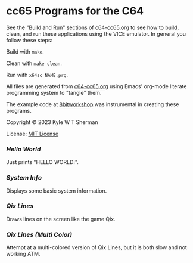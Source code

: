* cc65 Programs for the C64

  See the "Build and Run" sections of [[file:c64-cc65.org][c64-cc65.org]] to
  see how to build, clean, and run these applications using the VICE emulator.
  In general you follow these steps:

  Build with =make=.

  Clean with =make clean=.

  Run with =x64sc NAME.prg=.

  All files are generated from [[file:c64-cc65.org][c64-cc65.org]] using
  Emacs' org-mode literate programming system to "tangle" them.

  The example code at [[https://8bitworkshop.com/][8bitworkshop]] was
  instrumental in creating these programs.

  Copyright © 2023 Kyle W T Sherman

  License: [[file:LICENSE][MIT License]]

*** [[hello-world][Hello World]]

    Just prints "HELLO WORLD!".

*** [[system-info][System Info]]

    Displays some basic system information.

*** [[qix-lines][Qix Lines]]

    Draws lines on the screen like the game Qix.

    #+NAME: Qix Lines Video
    [[file:qix-lines/qixlines.mkv][file:qix-lines/qixlines.gif]]

*** [[qix-lines-multi-color][Qix Lines (Multi Color)]]

    Attempt at a multi-colored version of Qix Lines, but it is both slow and
    not working ATM.

